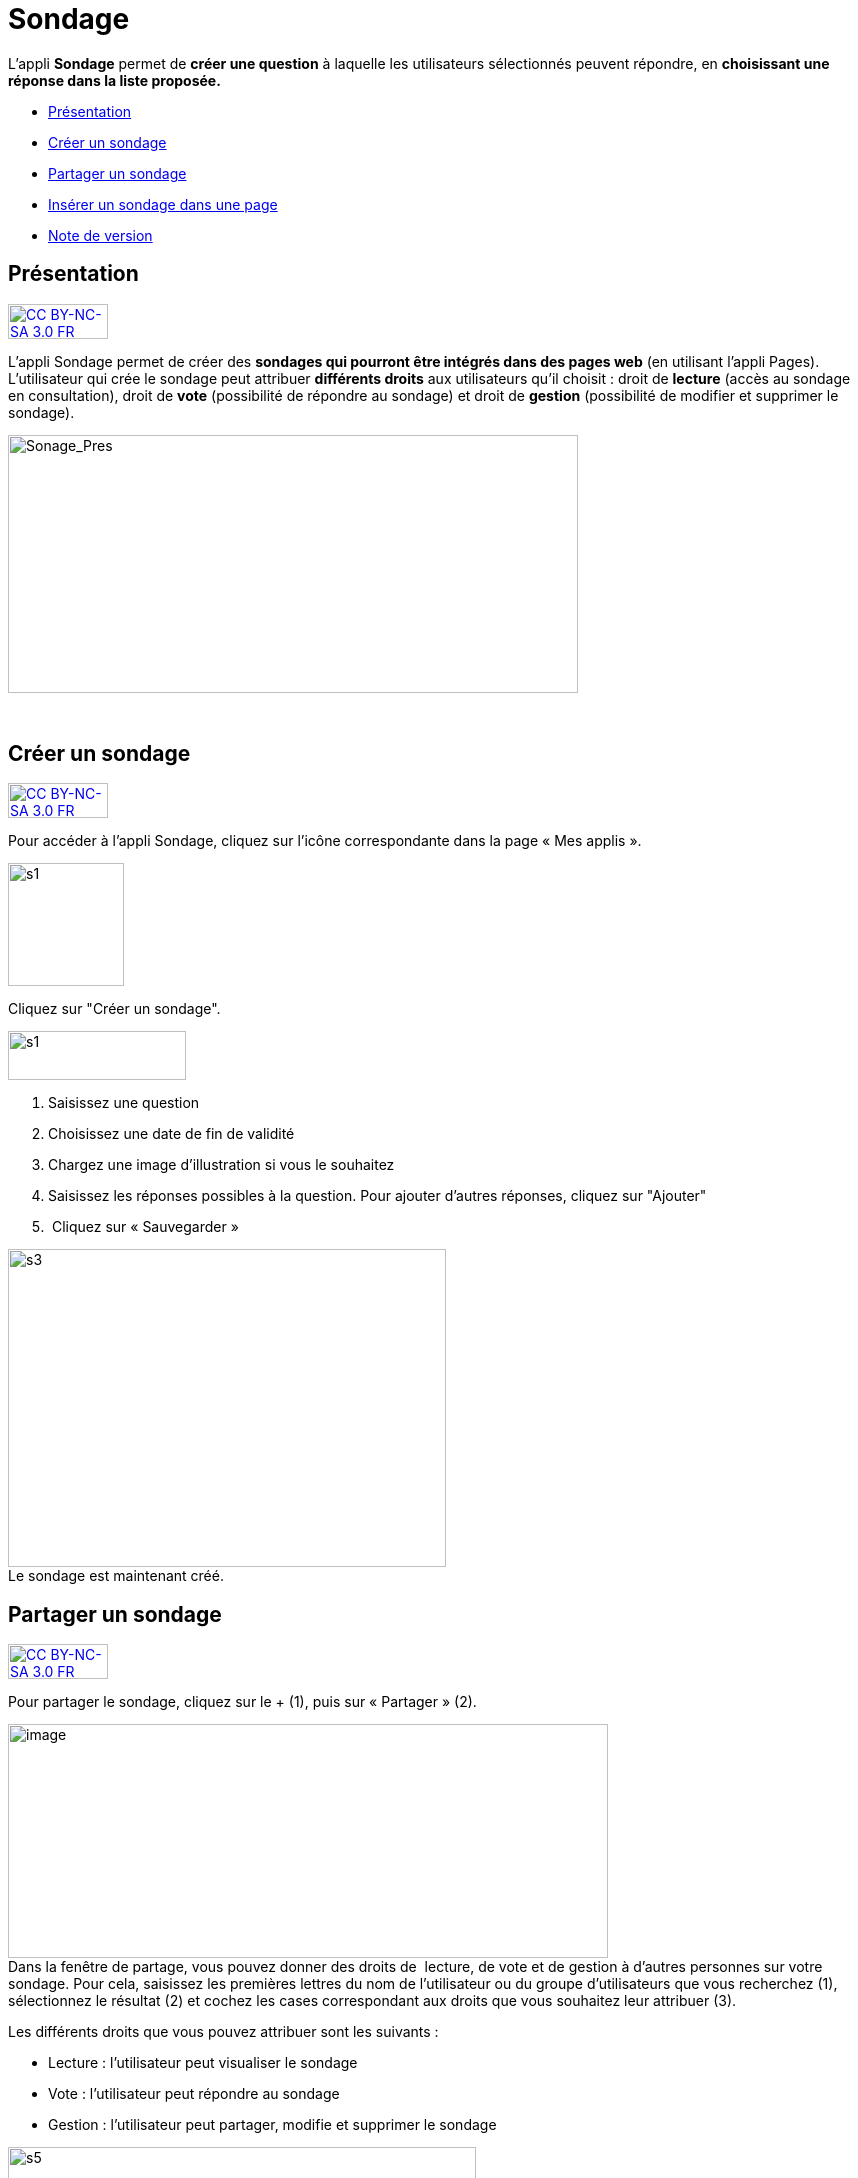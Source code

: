 [[sondage]]
= Sondage

L’appli *Sondage* permet de *créer une question* à laquelle les
utilisateurs sélectionnés peuvent répondre, en *choisissant une*
*réponse dans la liste proposée.*

* link:index.html?iframe=true#presentation[Présentation]
* link:index.html?iframe=true#cas-d-usage-1[Créer un sondage]
* link:index.html?iframe=true#cas-d-usage-2[Partager un sondage]
* link:index.html?iframe=true#cas-d-usage-3[Insérer un sondage dans une
page]
* link:index.html?iframe=true#notes-de-versions[Note de version]

[[presentation]]
[[présentation]]
== Présentation

http://creativecommons.org/licenses/by-nc-sa/3.0/fr/[image:../../wp-content/uploads/2015/03/CC-BY-NC-SA-3.0-FR-300x105.png[CC
BY-NC-SA 3.0 FR,width=100,height=35]]

L'appli Sondage permet de créer des *sondages qui pourront être intégrés
dans des pages web* (en utilisant l'appli Pages). L'utilisateur qui
crée le sondage peut attribuer *différents droits* aux utilisateurs
qu'il choisit : droit de *lecture* (accès au sondage en consultation),
droit de *vote* (possibilité de répondre au sondage) et droit de
*gestion* (possibilité de modifier et supprimer le sondage).

image:../../wp-content/uploads/2016/04/Sonage_Pres.png[Sonage_Pres,width=570,height=258]

 

[[cas-d-usage-1]]
[[créer-un-sondage]]
== Créer un sondage

http://creativecommons.org/licenses/by-nc-sa/3.0/fr/[image:../../wp-content/uploads/2015/03/CC-BY-NC-SA-3.0-FR-300x105.png[CC
BY-NC-SA 3.0 FR,width=100,height=35]]

Pour accéder à l’appli Sondage, cliquez sur l’icône correspondante dans
la page « Mes applis ».

image:../../wp-content/uploads/2015/07/s1.png[s1,width=116,height=123]

Cliquez sur "Créer un sondage".

image:../../wp-content/uploads/2015/07/s13.png[s1,width=178,height=49]

1.  Saisissez une question
2.  Choisissez une date de fin de validité
3.  Chargez une image d’illustration si vous le souhaitez
4.  Saisissez les réponses possibles à la question. Pour ajouter
d'autres réponses, cliquez sur "Ajouter"
5.   Cliquez sur « Sauvegarder »

image:../../wp-content/uploads/2015/06/s3.png[s3,width=438,height=318] +
Le sondage est maintenant créé.

[[cas-d-usage-2]]
[[partager-un-sondage]]
== Partager un sondage

http://creativecommons.org/licenses/by-nc-sa/3.0/fr/[image:../../wp-content/uploads/2015/03/CC-BY-NC-SA-3.0-FR-300x105.png[CC
BY-NC-SA 3.0 FR,width=100,height=35]]

Pour partager le sondage, cliquez sur le + (1), puis sur « Partager »
(2).

image:../../wp-content/uploads/2016/08/sondage1-1024x399.png[image,width=600,height=234] +
Dans la fenêtre de partage, vous pouvez donner des droits de  lecture,
de vote et de gestion à d’autres personnes sur votre sondage. Pour cela,
saisissez les premières lettres du nom de l’utilisateur ou du groupe
d’utilisateurs que vous recherchez (1), sélectionnez le résultat (2) et
cochez les cases correspondant aux droits que vous souhaitez leur
attribuer (3).

Les différents droits que vous pouvez attribuer sont les suivants :

* Lecture : l’utilisateur peut visualiser le sondage
* Vote : l’utilisateur peut répondre au sondage
* Gestion : l’utilisateur peut partager, modifie et supprimer le sondage

image:../../wp-content/uploads/2015/06/s5.png[s5,width=468,height=340] +
Votre sondage est bien créé et partagé.

[[cas-d-usage-3]]
[[insérer-un-sondage-dans-une-page]]
== Insérer un sondage dans une page

http://creativecommons.org/licenses/by-nc-sa/3.0/fr/[image:../../wp-content/uploads/2015/03/CC-BY-NC-SA-3.0-FR-300x105.png[CC
BY-NC-SA 3.0 FR,width=100,height=35]]

Une fois le sondage créé et partagé,  il est possible de l’insérer dans
une page. Pour cela, cliquez sur l’appli « Pages ».

image:../../wp-content/uploads/2016/04/Logo-Pages.png[Logo-Pages,width=107,height=120]

Cliquez sur le site dans lequel vous souhaitez insérer le sondage.

image:../../wp-content/uploads/2015/06/s7.png[s7,width=690,height=287] +
Pour insérer le sondage, cliquez sur l'icône suivante: +
image:../../wp-content/uploads/2015/06/s8.png[s8,width=39,height=38] +
image:../../wp-content/uploads/2015/06/s9.png[s9,width=614,height=259]

Cliquez sur « Ajouter un sniplet ».

image:../../wp-content/uploads/2015/06/s10.png[s10,width=597,height=169]

Puis choisissez l’appli Sondage.

image:../../wp-content/uploads/2015/06/s11.png[s11,width=415,height=417]

La liste des sondages dont vous êtes gestionnaire apparaît. Choisissez
celui que vous souhaitez faire
apparaître.image:../../wp-content/uploads/2015/06/s12.png[s12,width=371,height=202]

Le sondage apparaît bien sur la page.

image:../../wp-content/uploads/2015/06/s13.png[s13,width=635,height=269]

[[notes-de-versions]]
[[note-de-version]]
== Note de version

http://creativecommons.org/licenses/by-nc-sa/3.0/fr/[image:../../wp-content/uploads/2015/03/CC-BY-NC-SA-3.0-FR-300x105.png[CC
BY-NC-SA 3.0 FR,width=100,height=35]]

A chaque nouvelle version de l'application, les nouveautés seront
présentées dans cette section.
